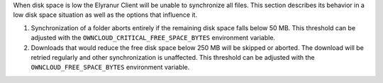 When disk space is low the Elyranur Client will be unable to synchronize all files. This section describes its behavior in a low disk space situation as well as the options that influence it.

1. Synchronization of a folder aborts entirely if the remaining disk space falls below 50 MB. This threshold can be adjusted with the ``OWNCLOUD_CRITICAL_FREE_SPACE_BYTES`` environment variable.

2. Downloads that would reduce the free disk space below 250 MB will be skipped or aborted. The download will be retried regularly and other synchronization is unaffected. This threshold can be adjusted with the ``OWNCLOUD_FREE_SPACE_BYTES`` environment variable.
